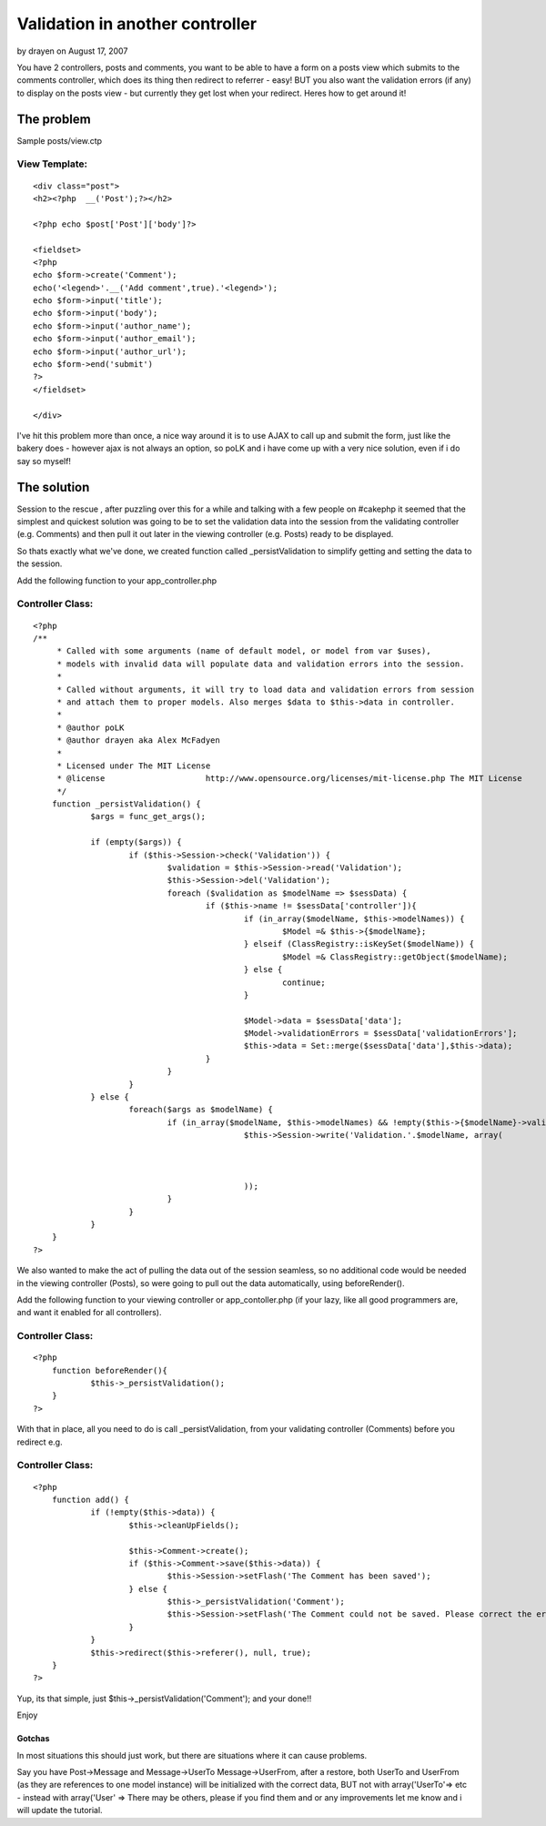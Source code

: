 Validation in another controller
================================

by drayen on August 17, 2007

You have 2 controllers, posts and comments, you want to be able to
have a form on a posts view which submits to the comments controller,
which does its thing then redirect to referrer - easy! BUT you also
want the validation errors (if any) to display on the posts view - but
currently they get lost when your redirect. Heres how to get around
it!


The problem
~~~~~~~~~~~
Sample posts/view.ctp

View Template:
``````````````

::

    
    <div class="post">
    <h2><?php  __('Post');?></h2>
    
    <?php echo $post['Post']['body']?>
    
    <fieldset>
    <?php 
    echo $form->create('Comment');
    echo('<legend>'.__('Add comment',true).'<legend>');
    echo $form->input('title');
    echo $form->input('body');
    echo $form->input('author_name');
    echo $form->input('author_email');
    echo $form->input('author_url');
    echo $form->end('submit')
    ?>
    </fieldset>
    
    </div>

I've hit this problem more than once, a nice way around it is to use
AJAX to call up and submit the form, just like the bakery does -
however ajax is not always an option, so poLK and i have come up with
a very nice solution, even if i do say so myself!


The solution
~~~~~~~~~~~~
Session to the rescue , after puzzling over this for a while and
talking with a few people on #cakephp it seemed that the simplest and
quickest solution was going to be to set the validation data into the
session from the validating controller (e.g. Comments) and then pull
it out later in the viewing controller (e.g. Posts) ready to be
displayed.

So thats exactly what we've done, we created function called
_persistValidation to simplify getting and setting the data to the
session.

Add the following function to your app_controller.php


Controller Class:
`````````````````

::

    <?php 
    /**
    	 * Called with some arguments (name of default model, or model from var $uses),
    	 * models with invalid data will populate data and validation errors into the session.
    	 *
    	 * Called without arguments, it will try to load data and validation errors from session 
    	 * and attach them to proper models. Also merges $data to $this->data in controller.
    	 * 
    	 * @author poLK
    	 * @author drayen aka Alex McFadyen
    	 * 
    	 * Licensed under The MIT License
    	 * @license			http://www.opensource.org/licenses/mit-license.php The MIT License
    	 */
    	function _persistValidation() {
    		$args = func_get_args();
    		
    		if (empty($args)) {
    			if ($this->Session->check('Validation')) {
    				$validation = $this->Session->read('Validation');
    				$this->Session->del('Validation');
    				foreach ($validation as $modelName => $sessData) {
    					if ($this->name != $sessData['controller']){
    						if (in_array($modelName, $this->modelNames)) {
    							$Model =& $this->{$modelName};
    						} elseif (ClassRegistry::isKeySet($modelName)) {
    							$Model =& ClassRegistry::getObject($modelName);
    						} else {
    							continue;
    						}
    		
    						$Model->data = $sessData['data'];
    						$Model->validationErrors = $sessData['validationErrors'];
    						$this->data = Set::merge($sessData['data'],$this->data);
    					}
    				}
    			}
    		} else {
    			foreach($args as $modelName) {
    				if (in_array($modelName, $this->modelNames) && !empty($this->{$modelName}->validationErrors)) {
    						$this->Session->write('Validation.'.$modelName, array(
    														'controller'			=>	$this->name,
    														'data' 					=> $this->{$modelName}->data,
    														'validationErrors' 	=> $this->{$modelName}->validationErrors
    						));
    				}
    			}
    		}
    	}
    ?>

We also wanted to make the act of pulling the data out of the session
seamless, so no additional code would be needed in the viewing
controller (Posts), so were going to pull out the data automatically,
using beforeRender().

Add the following function to your viewing controller or
app_contoller.php (if your lazy, like all good programmers are, and
want it enabled for all controllers).


Controller Class:
`````````````````

::

    <?php 
    	function beforeRender(){
    		$this->_persistValidation();
    	}
    ?>

With that in place, all you need to do is call _persistValidation,
from your validating controller (Comments) before you redirect e.g.


Controller Class:
`````````````````

::

    <?php 
    	function add() {
    		if (!empty($this->data)) {
    			$this->cleanUpFields();
    			
    			$this->Comment->create();
    			if ($this->Comment->save($this->data)) {
    				$this->Session->setFlash('The Comment has been saved');
    			} else {
    				$this->_persistValidation('Comment');
    				$this->Session->setFlash('The Comment could not be saved. Please correct the errors and try again.');
    			}
    		}
    		$this->redirect($this->referer(), null, true);
    	}
    ?>

Yup, its that simple, just $this->_persistValidation('Comment'); and
your done!!

Enjoy



Gotchas
+++++++

In most situations this should just work, but there are situations
where it can cause problems.

Say you have Post->Message and Message->UserTo Message->UserFrom,
after a restore, both UserTo and UserFrom (as they are references to
one model instance) will be initialized with the correct data, BUT not
with array('UserTo'=> etc - instead with array('User' =>
There may be others, please if you find them and or any improvements
let me know and i will update the tutorial.

.. meta::
    :title: Validation in another controller
    :description: CakePHP Article related to redirect,session,validation,Tutorials
    :keywords: redirect,session,validation,Tutorials
    :copyright: Copyright 2007 drayen
    :category: tutorials

